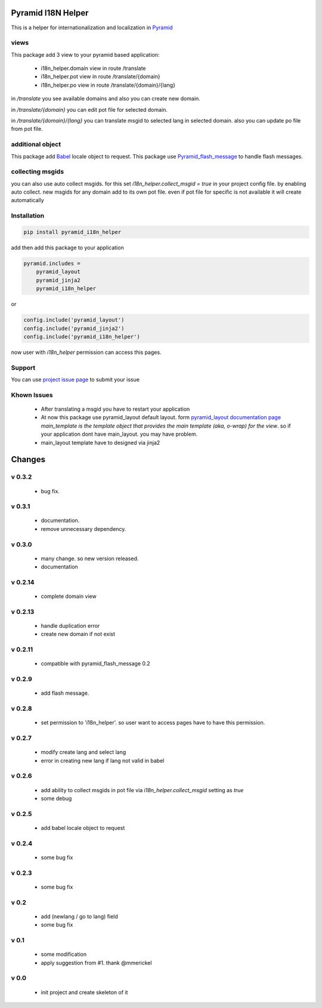Pyramid I18N Helper
===================

This is a helper for internationalization and localization in `Pyramid <https://trypyramid.com/>`_

views
-----

This package add 3 view to your pyramid based application:

 - i18n_helper.domain view in route /translate
 - i18n_helper.pot view in route /translate/{domain}
 - i18n_helper.po view in route /translate/{domain}/{lang}

in `/translate`  you see available domains and also you can create new domain.

in `/translate/{domain}` you can edit pot file for selected domain.

in `/translate/{domain}/{lang}` you can translate msgid to selected lang in selected domain. also you can update po file from pot file.


additional object
-----------------

This package add `Babel <http://babel.pocoo.org/en/latest/>`_ locale object to request.
This package use `Pyramid_flash_message <https://pypi.python.org/pypi/pyramid-flash-message>`_ to handle flash messages.

collecting msgids
-----------------

you can also use auto collect msgids. for this set `i18n_helper.collect_msgid = true` in your project config file.
by enabling auto collect. new msgids for any domain add to its own pot file. even if pot file for specific is not available it will create automatically

Installation
------------

.. code-block:: bash

    pip install pyramid_i18n_helper

add then add this package to your application

.. code-block:: ini

    pyramid.includes =
        pyramid_layout
        pyramid_jinja2
        pyramid_i18n_helper


or

.. code-block:: python

    config.include('pyramid_layout')
    config.include('pyramid_jinja2')
    config.include('pyramid_i18n_helper')

now user with `i18n_helper` permission can access this pages.

Support
-------

You can use `project issue page <https://github.com/sahama/pyramid_i18n_helper/issues/>`_ to submit your issue


Khown Issues
------------

 * After translating a msgid you have to restart your application
 * At now this package use pyramid_layout default layout. form `pyramid_layout documentation page <http://docs.pylonsproject.org/projects/pyramid_layout/en/latest/layouts.html>`_ `main_template is the template object that provides the main template (aka, o-wrap) for the view`. so if your application dont have main_layout. you may have problem.
 * main_layout template have to designed via jinja2


Changes
=======


v 0.3.2
-------

 - bug fix.

v 0.3.1
-------

 - documentation.
 - remove unnecessary dependency.

v 0.3.0
-------

 - many change. so new version released.
 - documentation

v 0.2.14
--------

 - complete domain view

v 0.2.13
--------

 - handle duplication error
 - create new domain if not exist

v 0.2.11
--------

 - compatible with pyramid_flash_message 0.2

v 0.2.9
-------

 - add flash message.

v 0.2.8
-------

 - set permission to 'i18n_helper'. so user want to access pages have to have this permission.

v 0.2.7
-------

 - modify create lang and select lang
 - error in creating new lang if lang not valid in babel

v 0.2.6
-------

 - add ability to collect msgids in pot file via `i18n_helper.collect_msgid` setting as `true`
 - some debug

v 0.2.5
-------

 - add babel locale object to request

v 0.2.4
-------

 - some bug fix

v 0.2.3
-------

 - some bug fix

v 0.2
-----

 - add (newlang / go to lang) field
 - some bug fix

v 0.1
-----

 - some modification
 - apply suggestion from #1. thank @mmerickel

v 0.0
-----

 - init project and create skeleton of it